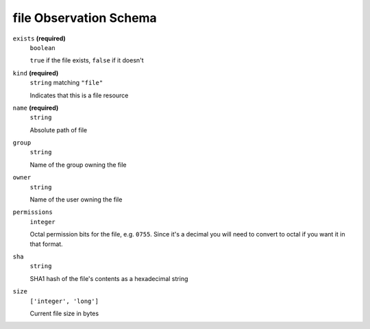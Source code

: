 file Observation Schema
-----------------------




``exists`` **(required)**
    ``boolean``
    
    ``true`` if the file exists, ``false`` if it doesn't



``kind`` **(required)**
    ``string`` matching ``"file"``
    
    Indicates that this is a file resource

``name`` **(required)**
    ``string``
    
    Absolute path of file











``group``
    ``string``
    
    Name of the group owning the file





``owner``
    ``string``
    
    Name of the user owning the file

``permissions``
    ``integer``
    
    Octal permission bits for the file, e.g. ``0755``.  Since it's a decimal you will need to convert to octal if you want it in that format.

``sha``
    ``string``
    
    SHA1 hash of the file's contents as a hexadecimal string

``size``
    ``['integer', 'long']``
    
    Current file size in bytes

